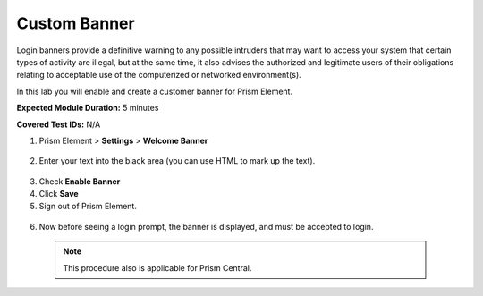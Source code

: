 .. _cstm_banner:

-------------------
Custom Banner
-------------------
Login banners provide a definitive warning to any possible intruders that may want to access your system that certain types of activity are illegal, but at the same time, it also advises the authorized and legitimate users of their obligations relating to acceptable use of the computerized or networked environment(s).

In this lab you will enable and create a customer banner for Prism Element.

**Expected Module Duration:** 5 minutes

**Covered Test IDs:** N/A

1.	Prism Element > **Settings** > **Welcome Banner**

  .. figure:: images/banner1.png

2.	Enter your text into the black area (you can use HTML to mark up the text).

 .. figure:: images/banner2.png

3.	Check **Enable Banner**

4.	Click **Save**

5.	Sign out of Prism Element.

 .. figure:: images/banner5.png

6.	Now before seeing a login prompt, the banner is displayed, and must be accepted to login.

 .. figure:: images/banner6.png

 .. note::
    This procedure also is applicable for Prism Central.
